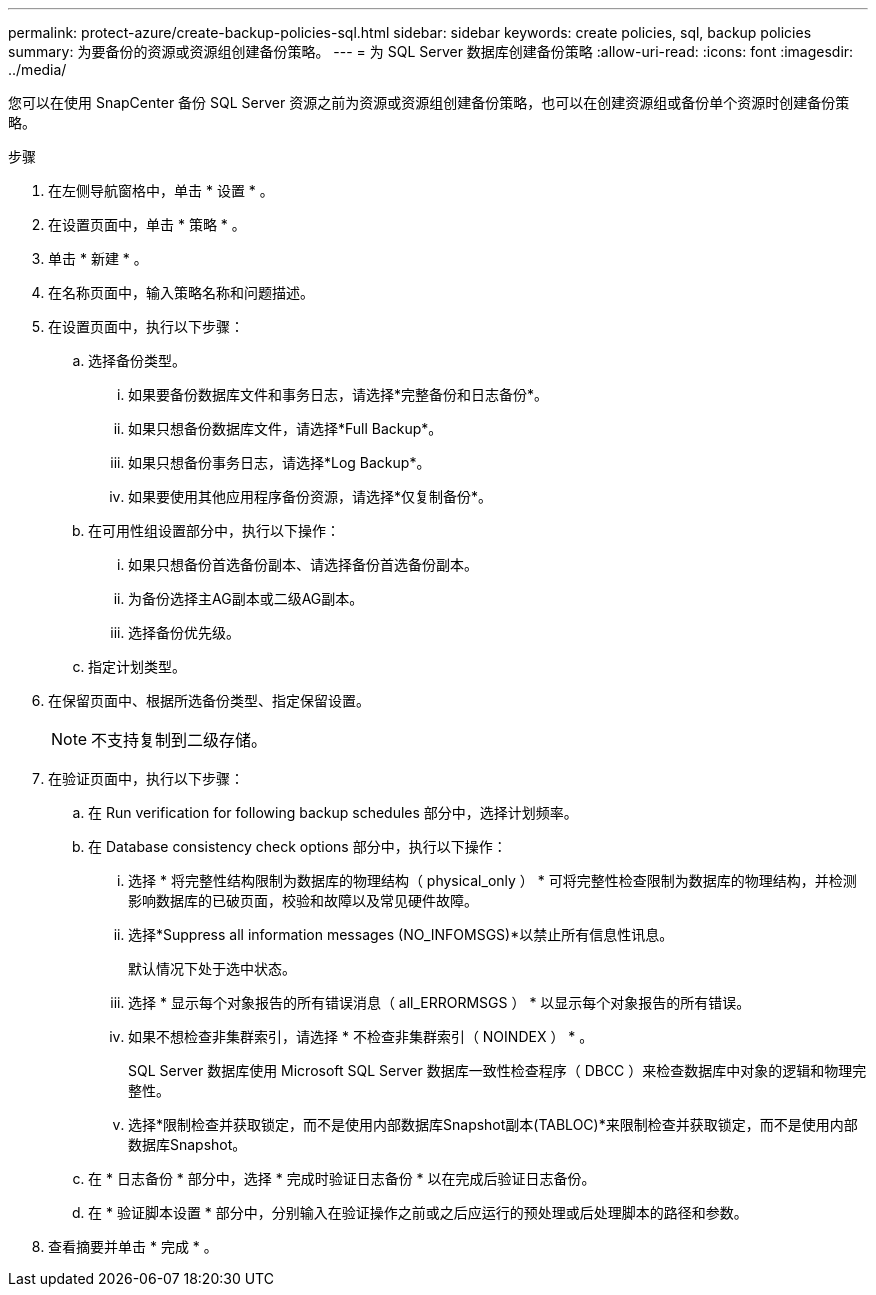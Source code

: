 ---
permalink: protect-azure/create-backup-policies-sql.html 
sidebar: sidebar 
keywords: create policies, sql, backup policies 
summary: 为要备份的资源或资源组创建备份策略。 
---
= 为 SQL Server 数据库创建备份策略
:allow-uri-read: 
:icons: font
:imagesdir: ../media/


[role="lead"]
您可以在使用 SnapCenter 备份 SQL Server 资源之前为资源或资源组创建备份策略，也可以在创建资源组或备份单个资源时创建备份策略。

.步骤
. 在左侧导航窗格中，单击 * 设置 * 。
. 在设置页面中，单击 * 策略 * 。
. 单击 * 新建 * 。
. 在名称页面中，输入策略名称和问题描述。
. 在设置页面中，执行以下步骤：
+
.. 选择备份类型。
+
... 如果要备份数据库文件和事务日志，请选择*完整备份和日志备份*。
... 如果只想备份数据库文件，请选择*Full Backup*。
... 如果只想备份事务日志，请选择*Log Backup*。
... 如果要使用其他应用程序备份资源，请选择*仅复制备份*。


.. 在可用性组设置部分中，执行以下操作：
+
... 如果只想备份首选备份副本、请选择备份首选备份副本。
... 为备份选择主AG副本或二级AG副本。
... 选择备份优先级。


.. 指定计划类型。


. 在保留页面中、根据所选备份类型、指定保留设置。
+

NOTE: 不支持复制到二级存储。

. 在验证页面中，执行以下步骤：
+
.. 在 Run verification for following backup schedules 部分中，选择计划频率。
.. 在 Database consistency check options 部分中，执行以下操作：
+
... 选择 * 将完整性结构限制为数据库的物理结构（ physical_only ） * 可将完整性检查限制为数据库的物理结构，并检测影响数据库的已破页面，校验和故障以及常见硬件故障。
... 选择*Suppress all information messages (NO_INFOMSGS)*以禁止所有信息性讯息。
+
默认情况下处于选中状态。

... 选择 * 显示每个对象报告的所有错误消息（ all_ERRORMSGS ） * 以显示每个对象报告的所有错误。
... 如果不想检查非集群索引，请选择 * 不检查非集群索引（ NOINDEX ） * 。
+
SQL Server 数据库使用 Microsoft SQL Server 数据库一致性检查程序（ DBCC ）来检查数据库中对象的逻辑和物理完整性。

... 选择*限制检查并获取锁定，而不是使用内部数据库Snapshot副本(TABLOC)*来限制检查并获取锁定，而不是使用内部数据库Snapshot。


.. 在 * 日志备份 * 部分中，选择 * 完成时验证日志备份 * 以在完成后验证日志备份。
.. 在 * 验证脚本设置 * 部分中，分别输入在验证操作之前或之后应运行的预处理或后处理脚本的路径和参数。


. 查看摘要并单击 * 完成 * 。


